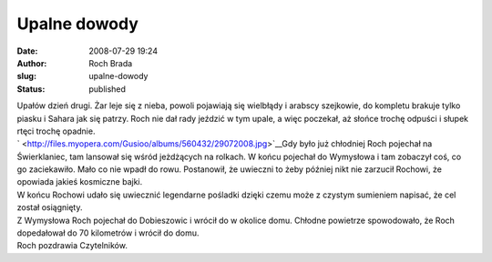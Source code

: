 Upalne dowody
#############
:date: 2008-07-29 19:24
:author: Roch Brada
:slug: upalne-dowody
:status: published

| Upałów dzień drugi. Żar leje się z nieba, powoli pojawiają się wielbłądy i arabscy szejkowie, do kompletu brakuje tylko piasku i Sahara jak się patrzy. Roch nie dał rady jeździć w tym upale, a więc poczekał, aż słońce trochę odpuści i słupek rtęci trochę opadnie.
| ` <http://files.myopera.com/Gusioo/albums/560432/29072008.jpg>`__\ Gdy było już chłodniej Roch pojechał na Świerklaniec, tam lansował się wśród jeżdżących na rolkach. W końcu pojechał do Wymysłowa i tam zobaczył coś, co go zaciekawiło. Mało co nie wpadł do rowu. Postanowił, że uwieczni to żeby później nikt nie zarzucił Rochowi, że opowiada jakieś kosmiczne bajki.
| W końcu Rochowi udało się uwiecznić legendarne pośladki dzięki czemu może z czystym sumieniem napisać, że cel został osiągnięty.
| Z Wymysłowa Roch pojechał do Dobieszowic i wrócił do w okolice domu. Chłodne powietrze spowodowało, że Roch dopedałował do 70 kilometrów i wrócił do domu.
| Roch pozdrawia Czytelników.

